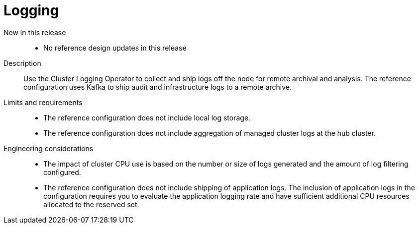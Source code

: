 :_mod-docs-content-type: REFERENCE
[id="telco-hub-logging_{context}"]
= Logging

New in this release::
* No reference design updates in this release

Description::
Use the Cluster Logging Operator to collect and ship logs off the node for remote archival and analysis.
The reference configuration uses Kafka to ship audit and infrastructure logs to a remote archive.

Limits and requirements::
* The reference configuration does not include local log storage.
* The reference configuration does not include aggregation of managed cluster logs at the hub cluster.

Engineering considerations::
* The impact of cluster CPU use is based on the number or size of logs generated and the amount of log filtering configured.
* The reference configuration does not include shipping of application logs.
The inclusion of application logs in the configuration requires you to evaluate the application logging rate and have sufficient additional CPU resources allocated to the reserved set.